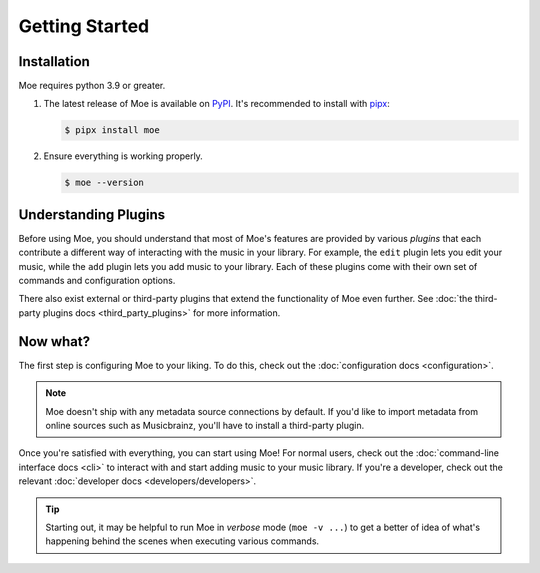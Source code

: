 ###############
Getting Started
###############

************
Installation
************
Moe requires python 3.9 or greater.

#. The latest release of Moe is available on `PyPI <https://pypi.org/project/moe>`_. It's recommended to install with `pipx <https://github.com/pypa/pipx>`_:

   .. code-block:: bash

       $ pipx install moe

#. Ensure everything is working properly.

   .. code-block:: bash

       $ moe --version

*********************
Understanding Plugins
*********************
Before using Moe, you should understand that most of Moe's features are provided by various *plugins* that each contribute a different way of interacting with the music in your library. For example, the ``edit`` plugin lets you edit your music, while the ``add`` plugin lets you add music to your library. Each of these plugins come with their own set of commands and configuration options.

There also exist external or third-party plugins that extend the functionality of Moe even further. See :doc:`the third-party plugins docs <third_party_plugins>` for more information.

*********
Now what?
*********
The first step is configuring Moe to your liking. To do this, check out the :doc:`configuration docs <configuration>`.

.. note::

   Moe doesn't ship with any metadata source connections by default. If you'd like to import metadata from online sources such as Musicbrainz, you'll have to install a third-party plugin.

Once you're satisfied with everything, you can start using Moe! For normal users, check out the :doc:`command-line interface docs <cli>` to interact with and start adding music to your music library. If you're a developer, check out the relevant :doc:`developer docs <developers/developers>`.

.. tip::

   Starting out, it may be helpful to run Moe in *verbose* mode (``moe -v ...``) to get a better of idea of what's happening behind the scenes when executing various commands.
